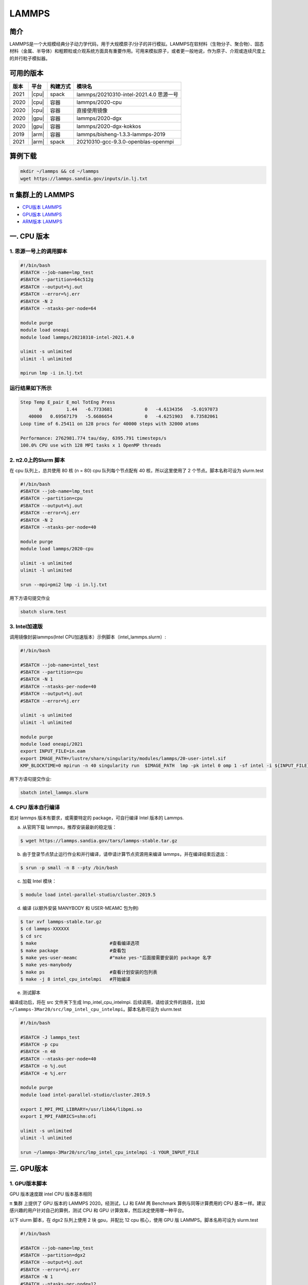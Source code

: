 .. _lammps:

LAMMPS
======

简介
----

LAMMPS是一个大规模经典分子动力学代码，用于大规模原子/分子的并行模拟。LAMMPS在软材料（生物分子、聚合物）、固态材料（金属、半导体）和粗颗粒或介观系统方面具有重要作用。可用来模拟原子，或者更一般地说，作为原子、介观或连续尺度上的并行粒子模拟器。

可用的版本
----------

+--------+---------+----------+-----------------------------------------+
| 版本   | 平台    | 构建方式 | 模块名                                  |
+========+=========+==========+=========================================+
| 2021   | |cpu|   | spack    | lammps/20210310-intel-2021.4.0 思源一号 |
+--------+---------+----------+-----------------------------------------+
| 2020   | |cpu|   | 容器     | lammps/2020-cpu                         |
+--------+---------+----------+-----------------------------------------+
| 2020   | |cpu|   | 容器     | 直接使用镜像                            |
+--------+---------+----------+-----------------------------------------+
| 2020   | |gpu|   | 容器     | lammps/2020-dgx                         |
+--------+---------+----------+-----------------------------------------+
| 2020   | |gpu|   | 容器     | lammps/2020-dgx-kokkos                  |
+--------+---------+----------+-----------------------------------------+
| 2019   | |arm|   | 容器     | lammps/bisheng-1.3.3-lammps-2019        |
+--------+---------+----------+-----------------------------------------+
| 2021   | |arm|   | spack    | 20210310-gcc-9.3.0-openblas-openmpi     |
+--------+---------+----------+-----------------------------------------+


算例下载
---------

.. code:: bash

   mkdir ~/lammps && cd ~/lammps
   wget https://lammps.sandia.gov/inputs/in.lj.txt

π 集群上的 LAMMPS
--------------------

- `CPU版本 LAMMPS`_

- `GPU版本 LAMMPS`_

- `ARM版本 LAMMPS`_


.. _CPU版本 LAMMPS:

一. CPU 版本
-------------

1. 思源一号上的调用脚本
~~~~~~~~~~~~~~~~~~~~~~~~

.. code:: bash

   #!/bin/bash
   #SBATCH --job-name=lmp_test
   #SBATCH --partition=64c512g
   #SBATCH --output=%j.out
   #SBATCH --error=%j.err
   #SBATCH -N 2
   #SBATCH --ntasks-per-node=64
      
   module purge
   module load oneapi
   module load lammps/20210310-intel-2021.4.0
   
   ulimit -s unlimited
   ulimit -l unlimited
   
   mpirun lmp -i in.lj.txt
   
运行结果如下所示
~~~~~~~~~~~~~~~~

.. code:: bash

   Step Temp E_pair E_mol TotEng Press 
          0         1.44   -6.7733681            0   -4.6134356   -5.0197073 
      40000   0.69567179   -5.6686654            0   -4.6251903   0.73582061 
   Loop time of 6.25411 on 128 procs for 40000 steps with 32000 atoms
   
   Performance: 2762981.774 tau/day, 6395.791 timesteps/s
   100.0% CPU use with 128 MPI tasks x 1 OpenMP threads
   
2. π2.0上的Slurm 脚本
~~~~~~~~~~~~~~~~~~~~~

在 cpu 队列上，总共使用 80 核 (n = 80) cpu 队列每个节点配有 40
核，所以这里使用了 2 个节点。脚本名称可设为 slurm.test

.. code:: bash

   #!/bin/bash
   #SBATCH --job-name=lmp_test
   #SBATCH --partition=cpu
   #SBATCH --output=%j.out
   #SBATCH --error=%j.err
   #SBATCH -N 2
   #SBATCH --ntasks-per-node=40
   
   module purge
   module load lammps/2020-cpu
   
   ulimit -s unlimited
   ulimit -l unlimited
   
   srun --mpi=pmi2 lmp -i in.lj.txt

用下方语句提交作业

.. code:: bash

   sbatch slurm.test

3. Intel加速版
~~~~~~~~~~~~~~~

调用镜像封装lammps(Intel CPU加速版本）示例脚本（intel_lammps.slurm）:

.. code:: bash

   #!/bin/bash

   #SBATCH --job-name=intel_test
   #SBATCH --partition=cpu
   #SBATCH -N 1
   #SBATCH --ntasks-per-node=40
   #SBATCH --output=%j.out
   #SBATCH --error=%j.err
   
   ulimit -s unlimited
   ulimit -l unlimited
   
   module purge
   module load oneapi/2021
   export INPUT_FILE=in.eam
   export IMAGE_PATH=/lustre/share/singularity/modules/lammps/20-user-intel.sif
   KMP_BLOCKTIME=0 mpirun -n 40 singularity run  $IMAGE_PATH  lmp -pk intel 0 omp 1 -sf intel -i ${INPUT_FILE} 
   
用下方语句提交作业:

.. code:: bash
   
   sbatch intel_lammps.slurm


4. CPU 版本自行编译
~~~~~~~~~~~~~~~~~~~

若对 lammps 版本有要求，或需要特定的 package，可自行编译 Intel 版本的
Lammps.

a) 从官网下载 lammps，推荐安装最新的稳定版：

.. code:: bash

   $ wget https://lammps.sandia.gov/tars/lammps-stable.tar.gz

b) 由于登录节点禁止运行作业和并行编译，请申请计算节点资源用来编译
   lammps，并在编译结束后退出：

.. code:: bash

   $ srun -p small -n 8 --pty /bin/bash

c) 加载 Intel 模块：

.. code:: bash

   $ module load intel-parallel-studio/cluster.2019.5

d) 编译 (以额外安装 MANYBODY 和 USER-MEAMC 包为例)

.. code:: bash

   $ tar xvf lammps-stable.tar.gz
   $ cd lammps-XXXXXX
   $ cd src
   $ make                           #查看编译选项
   $ make package                   #查看包
   $ make yes-user-meamc            #"make yes-"后面接需要安装的 package 名字
   $ make yes-manybody
   $ make ps                        #查看计划安装的包列表 
   $ make -j 8 intel_cpu_intelmpi   #开始编译

e) 测试脚本

编译成功后，将在 src 文件夹下生成 lmp_intel_cpu_intelmpi.
后续调用，请给该文件的路径，比如
``~/lammps-3Mar20/src/lmp_intel_cpu_intelmpi``\ 。脚本名称可设为
slurm.test

.. code:: bash

   #!/bin/bash

   #SBATCH -J lammps_test
   #SBATCH -p cpu
   #SBATCH -n 40
   #SBATCH --ntasks-per-node=40
   #SBATCH -o %j.out
   #SBATCH -e %j.err

   module purge
   module load intel-parallel-studio/cluster.2019.5

   export I_MPI_PMI_LIBRARY=/usr/lib64/libpmi.so
   export I_MPI_FABRICS=shm:ofi

   ulimit -s unlimited
   ulimit -l unlimited

   srun ~/lammps-3Mar20/src/lmp_intel_cpu_intelmpi -i YOUR_INPUT_FILE


.. _GPU版本 LAMMPS:

三. GPU版本
-----------

1. GPU版本脚本
~~~~~~~~~~~~~~

GPU 版本速度跟 intel CPU 版本基本相同

π 集群 上提供了 GPU 版本的 LAMMPS 2020。经测试，LJ 和 EAM 两 Benchmark
算例与同等计算费用的 CPU 基本一样。建议感兴趣的用户针对自己的算例，测试
CPU 和 GPU 计算效率，然后决定使用哪一种平台。

以下 slurm 脚本，在 dgx2 队列上使用 2 块 gpu，并配比 12 cpu 核心，使用
GPU 版 LAMMPS。脚本名称可设为 slurm.test

.. code:: bash

   #!/bin/bash

   #SBATCH --job-name=lmp_test
   #SBATCH --partition=dgx2
   #SBATCH --output=%j.out
   #SBATCH --error=%j.err
   #SBATCH -N 1
   #SBATCH --ntasks-per-node=12
   #SBATCH --cpus-per-task=1
   #SBATCH --gres=gpu:2

   ulimit -s unlimited
   ulimit -l unlimited

   module load lammps/2020-dgx

   srun --mpi=pmi2 lmp -in in.eam

使用如下指令提交：

.. code:: bash

   $ sbatch slurm.test

2. GPU 版本 LAMMPS + kokkos
~~~~~~~~~~~~~~~~~~~~~~~~~~~

GPU 版本速度跟 intel CPU 版本基本相同

π 集群上提供了 GPU + kokkos 版本的 LAMMPS 15Jun2020。采用容器技术，使用
LAMMPS 官方提供给 NVIDIA 的镜像，针对 Tesla V100 的 GPU
做过优化，性能很好。经测试，LJ 和 EAM 两 Benchmark 算例与同等计算费用的
CPU 基本一样。建议感兴趣的用户针对自己的算例，测试 CPU 和 GPU
计算效率，然后决定使用哪一种平台。

以下 slurm 脚本，在 dgx2 队列上使用 2 块 gpu，并配比 12 cpu 核心，使用
GPU kokkos 版的 LAMMPS。脚本名称可设为 slurm.test

.. code:: bash

   #!/bin/bash

   #SBATCH --job-name=lmp_test
   #SBATCH --partition=dgx2
   #SBATCH --output=%j.out
   #SBATCH --error=%j.err
   #SBATCH -N 1
   #SBATCH --ntasks-per-node=2
   #SBATCH --cpus-per-task=6
   #SBATCH --gres=gpu:2

   ulimit -s unlimited
   ulimit -l unlimited

   module load lammps/2020-dgx-kokkos

   srun --mpi=pmi2 lmp -k on g 2 t 12  -sf kk -pk kokkos comm device -in in.eam

其中，g 2 t 12 意思是使用 2 张 GPU 和 12 个线程。-sf kk -pk kokkos comm
device 是 LAMMPS 的 kokkos 设置，可以用这些默认值

使用如下指令提交：

.. code:: bash

   $ sbatch slurm.test

.. _ARM版本 LAMMPS:

四. ARM版本
-----------

1. ARM脚本
~~~~~~~~~~

脚本如下(lammps.slurm):

.. code:: bash

   #!/bin/bash

   #SBATCH --job-name=lmp_test
   #SBATCH --partition=arm128c256g
   #SBATCH --output=%j.out
   #SBATCH --error=%j.err
   #SBATCH -n 256
   #SBATCH --ntasks-per-node=128

   ulimit -s unlimited
   ulimit -l unlimited

   module purge
   module load openmpi/4.0.3-gcc-9.3.0
   module load lammps/20210310-gcc-9.3.0-openblas-openmpi

   mpirun -n $SLURM_NTASKS lmp -in in.eam

在 `ARM 节点 <../login/index.html#arm>`__\ 上使用如下指令提交（若在 π2.0 登录节点上提交将出错）：

.. code:: bash

   $ sbatch lammps.slurm

2. ARM版lammps(bisheng编译器+hypermpi)
~~~~~~~~~~~~~~~~~~~~~~~~~~~~~~~~~~~~~~

脚本如下(lammps.slurm):

.. code:: bash

   #!/bin/bash

   #SBATCH --job-name=lammps       
   #SBATCH --partition=arm128c256g       
   #SBATCH -N 1
   #SBATCH --ntasks-per-node=16
   #SBATCH --output=%j.out
   #SBATCH --error=%j.err

   module load lammps/bisheng-1.3.3-lammps-2019
   mpirun -np $SLURM_NTASKS -x OMP_NUM_THREADS=1 lmp_aarch64_arm_hypermpi -in in.lj

.. code:: bash

   $ sbatch lammps.slurm

参考资料
--------

-  `LAMMPS 官网 <https://lammps.sandia.gov/>`__
-  `NVIDIA GPU CLOUD <ngc.nvidia.com>`__
